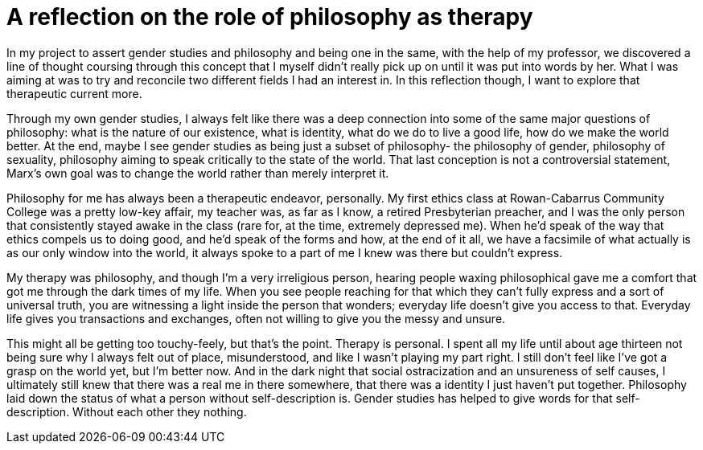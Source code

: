 = A reflection on the role of philosophy as therapy
:page-description: A discussion on the personal meaning of philosophy and gender studies being one.
:page-tags: [trans, therapy, philosophy]

In my project to assert gender studies and philosophy and being one in the same, with the help of my
professor, we discovered a line of thought coursing through this concept that I myself didn't really
pick up on until it was put into words by her. What I was aiming at was to try and reconcile two
different fields I had an interest in. In this reflection though, I want to explore that therapeutic
current more.

Through my own gender studies, I always felt like there was a deep connection into some of the
same major questions of philosophy: what is the nature of our existence, what is identity, what do
we do to live a good life, how do we make the world better. At the end, maybe I see gender studies
as being just a subset of philosophy- the philosophy of gender, philosophy of sexuality, philosophy
aiming to speak critically to the state of the world. That last conception is not a controversial
statement, Marx's own goal was to change the world rather than merely interpret it.

Philosophy for me has always been a therapeutic endeavor, personally. My first ethics class at
Rowan-Cabarrus Community College was a pretty low-key affair, my teacher was, as far as I know, a
retired Presbyterian preacher, and I was the only person that consistently stayed awake in the class
(rare for, at the time, extremely depressed me). When he'd speak of the way that ethics compels us
to doing good, and he'd speak of the forms and how, at the end of it all, we have a facsimile of
what actually is as our only window into the world, it always spoke to a part of me I knew was there
but couldn't express.

My therapy was philosophy, and though I'm a very irreligious person, hearing people waxing
philosophical gave me a comfort that got me through the dark times of my life. When you see people
reaching for that which they can't fully express and a sort of universal truth, you are witnessing a
light inside the person that wonders; everyday life doesn't give you access to that. Everyday life
gives you transactions and exchanges, often not willing to give you the messy and unsure.

This might all be getting too touchy-feely, but that's the point. Therapy is personal. I spent
all my life until about age thirteen not being sure why I always felt out of place, misunderstood,
and like I wasn't playing my part right. I still don't feel like I've got a grasp on the world yet,
but I'm better now. And in the dark night that social ostracization and an unsureness of self
causes, I ultimately still knew that there was a real me in there somewhere, that there was a
identity I just haven't put together. Philosophy laid down the status of what a person without
self-description is. Gender studies has helped to give words for that self-description. Without each
other they nothing.
